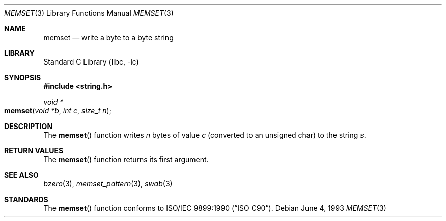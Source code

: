 .\" Copyright (c) 1990, 1991, 1993
.\"	The Regents of the University of California.  All rights reserved.
.\"
.\" This code is derived from software contributed to Berkeley by
.\" Chris Torek and the American National Standards Committee X3,
.\" on Information Processing Systems.
.\"
.\" Redistribution and use in source and binary forms, with or without
.\" modification, are permitted provided that the following conditions
.\" are met:
.\" 1. Redistributions of source code must retain the above copyright
.\"    notice, this list of conditions and the following disclaimer.
.\" 2. Redistributions in binary form must reproduce the above copyright
.\"    notice, this list of conditions and the following disclaimer in the
.\"    documentation and/or other materials provided with the distribution.
.\" 3. All advertising materials mentioning features or use of this software
.\"    must display the following acknowledgement:
.\"	This product includes software developed by the University of
.\"	California, Berkeley and its contributors.
.\" 4. Neither the name of the University nor the names of its contributors
.\"    may be used to endorse or promote products derived from this software
.\"    without specific prior written permission.
.\"
.\" THIS SOFTWARE IS PROVIDED BY THE REGENTS AND CONTRIBUTORS ``AS IS'' AND
.\" ANY EXPRESS OR IMPLIED WARRANTIES, INCLUDING, BUT NOT LIMITED TO, THE
.\" IMPLIED WARRANTIES OF MERCHANTABILITY AND FITNESS FOR A PARTICULAR PURPOSE
.\" ARE DISCLAIMED.  IN NO EVENT SHALL THE REGENTS OR CONTRIBUTORS BE LIABLE
.\" FOR ANY DIRECT, INDIRECT, INCIDENTAL, SPECIAL, EXEMPLARY, OR CONSEQUENTIAL
.\" DAMAGES (INCLUDING, BUT NOT LIMITED TO, PROCUREMENT OF SUBSTITUTE GOODS
.\" OR SERVICES; LOSS OF USE, DATA, OR PROFITS; OR BUSINESS INTERRUPTION)
.\" HOWEVER CAUSED AND ON ANY THEORY OF LIABILITY, WHETHER IN CONTRACT, STRICT
.\" LIABILITY, OR TORT (INCLUDING NEGLIGENCE OR OTHERWISE) ARISING IN ANY WAY
.\" OUT OF THE USE OF THIS SOFTWARE, EVEN IF ADVISED OF THE POSSIBILITY OF
.\" SUCH DAMAGE.
.\"
.\"     @(#)memset.3	8.1 (Berkeley) 6/4/93
.\" $FreeBSD: src/lib/libc/string/memset.3,v 1.7 2001/10/01 16:09:00 ru Exp $
.\"
.Dd June 4, 1993
.Dt MEMSET 3
.Os
.Sh NAME
.Nm memset
.Nd write a byte to a byte string
.Sh LIBRARY
.Lb libc
.Sh SYNOPSIS
.In string.h
.Ft void *
.Fo memset
.Fa "void *b"
.Fa "int c"
.Fa "size_t n"
.Fc
.Sh DESCRIPTION
The
.Fn memset
function
writes
.Fa n
bytes of value
.Fa c
(converted to an unsigned char) to the string
.Fa s .
.Sh RETURN VALUES
The
.Fn memset
function returns its first argument.
.Sh SEE ALSO
.Xr bzero 3 ,
.Xr memset_pattern 3 ,
.Xr swab 3
.Sh STANDARDS
The
.Fn memset
function
conforms to
.St -isoC .
